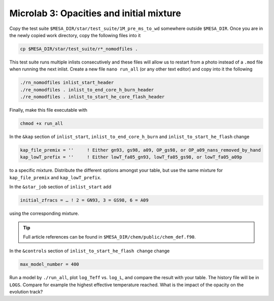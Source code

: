 Microlab 3: Opacities and initial mixture
===================================

Copy the test suite ``$MESA_DIR/star/test_suite/1M_pre_ms_to_wd`` somewhere outside ``$MESA_DIR``. Once you are in the newly copied work directory, copy the following files into it

.. code-block:: console

    cp $MESA_DIR/star/test_suite/r*_nomodfiles .

This test suite runs multiple inlists consecutively and these files will allow us to restart from a photo instead of a ``.mod`` file when running the next inlist.
Create a new file ``nano run_all`` (or any other text editor) and copy into it the following

.. code-block:: console

    ./rn_nomodfiles inlist_start_header
    ./re_nomodfiles . inlist_to_end_core_h_burn_header
    ./re_nomodfiles . inlist_to_start_he_core_flash_header

Finally, make this file executable with 

.. code-block:: console

    chmod +x run_all

In the ``&kap`` section of ``inlist_start``, ``inlist_to_end_core_h_burn`` and ``inlist_to_start_he_flash`` change

.. code-block:: console

    kap_file_premix = ''     ! Either gn93, gs98, a09, OP_gs98, or OP_a09_nans_removed_by_hand
    kap_lowT_prefix = ''     ! Either lowT_fa05_gn93, lowT_fa05_gs98, or lowT_fa05_a09p



to a specific mixture. Distribute the different options amongst your table, but use the same mixture for ``kap_file_premix`` and ``kap_lowT_prefix``.

In the ``&star_job`` section of ``inlist_start`` add 

.. code-block:: console

    initial_zfracs = … ! 2 = GN93, 3 = GS98, 6 = A09 

using the corresponding mixture.

.. tip::

    Full article references can be found in ``$MESA_DIR/chem/public/chem_def.f90``.


In the ``&controls`` section of ``inlist_to_start_he_flash change`` change 

.. code-block:: console

    max_model_number = 400 

Run a model by ``./run_all``, plot ``log_Teff`` vs. ``log_L``, and compare the result with your table. The history file will be in ``LOGS``. Compare for example the highest effective temperature reached. What is the impact of the opacity on the evolution track?
